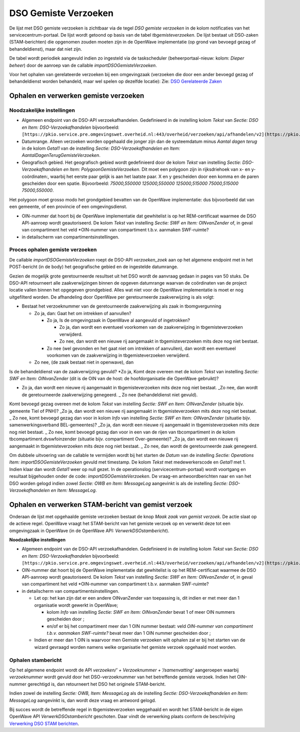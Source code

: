 DSO Gemiste Verzoeken
=====================

De lijst met DSO gemiste verzoeken is zichtbaar via de tegel *DSO
gemiste verzoeken* in de kolom notificaties van het
servicecentrum-portaal. De lijst wordt getoond op basis van de tabel
*tbgemisteverzoeken*. De lijst bestaat uit DSO-zaken (STAM-berichten)
die opgenomen zouden moeten zijn in de OpenWave implementatie (op grond
van bevoegd gezag of behandeldienst), maar dat niet zijn.

De tabel wordt periodiek aangevuld indien zo ingesteld via de
taskscheduler (beheerportaal-nieuw: kolom: *Dieper beheer*) door de
aanroep van de callable *importDSOGemisteVerzoeken*.

Voor het ophalen van gerelateerde verzoeken bij een omgevingzaak
(verzoeken die door een ander bevoegd gezag of behandeldienst worden
behandeld, maar wel spelen op dezelfde locatie): Zie: `DSO Gerelateerde
Zaken </docs/probleemoplossing/programmablokken/dso_gerelateerde_zaken.md>`__

Ophalen en verwerken gemiste verzoeken
--------------------------------------

Noodzakelijke instellingen
~~~~~~~~~~~~~~~~~~~~~~~~~~

-  Algemeen endpoint van de DSO-API verzoekafhandelen. Gedefinieerd in
   de instelling kolom *Tekst* van *Sectie: DSO en Item:
   DSO-Verzoekafhandelen* bijvoorbeeld:
   ``[https://pkio.service.pre.omgevingswet.overheid.nl:443/overheid/verzoeken/api/afhandelen/v2](https://pkio.service.pre.omgevingswet.overheid.nl:443/overheid/verzoeken/api/afhandelen/v2.md)``
-  Datumrange. Alleen verzoeken worden opgehaald die jonger zijn dan de
   systeemdatum minus *Aantal dagen terug* in de kolom *Getal1* van de
   instelling *Sectie: DSO-Verzoekafhandelen en Item:
   AantalDagenTerugGemisteVerzoeken*.
-  Geografisch gebied. Het geografisch gebied wordt gedefinieerd door de
   kolom *Tekst* van instelling *Sectie: DSO-Verzoekafhandelen en Item:
   PolygoonGemisteVerzoeken*. Dit moet een polygoon zijn in
   rijksdriehoek van x- en y-coördinaten:, waarbij het eerste paar
   gelijk is aan het laatste paar. X en y gescheiden door een komma en
   de paren gescheiden door een spatie. Bijvoorbeeld: *75000,550000
   125000,550000 125000,515000 75000,515000 75000,550000*.

Het polygoon moet grosso modo het grondgebied bevatten van de OpenWave
implementatie: dus bijvoorbeeld dat van een gemeente, of een provincie
of een omgevingsdienst.

-  OIN-nummer dat hoort bij de OpenWave implementatie dat gewhitelist is
   op het REM-certificaat waarmee de DSO API-aanroep wordt
   geautoriseerd. De kolom *Tekst* van instelling *Sectie: SWF en Item:
   OINvanZender* of, in geval van compartiment het veld \*OIN-nummer van
   compartiment t.b.v. aanmaken SWF-ruimte?
-  in detailscherm van compartimentsinstellingen.

Proces ophalen gemiste verzoeken
~~~~~~~~~~~~~~~~~~~~~~~~~~~~~~~~

De callable *importDSOGemisteVerzoeken* roept de DSO-API
*verzoeken_zoek* aan op het algemene endpoint met in het POST-bericht
(in de body) het geografische gebied en de ingestelde datumrange.

Gezien de mogelijk grote geretourneerde resultset uit het DSO wordt de
aanvraag gedaan in pages van 50 stuks. De DSO-API retourneert alle
zaakverwijzingen binnen de opgeven datumrange waarvan de coördinaten van
de project locatie vallen binnen het opgegeven grondgebied. Alles wat
niet voor de OpenWave implementatie is moet er nog uitgefilterd worden.
De afhandeling door OpenWave per geretourneerde zaakverwijzing is als
volgt:

-  Bestaat het verzoeknummer van de geretourneerde zaakverwijzing als
   zaak in tbomgvergunning

   -  Zo ja, dan: Gaat het om intrekken of aanvullen?

      -  Zo ja, Is de omgevingzaak in OpenWave al aangevuld of
         ingetrokken?

         -  Zo ja, dan wordt een eventueel voorkomen van de
            zaakverwijzing in tbgemisteverzoeken verwijderd.
         -  Zo nee, dan wordt een nieuwe rij aangemaakt in
            tbgemisteverzoeken mits deze nog niet bestaat.

      -  Zo nee (wel gevonden en het gaat niet om intrekken of
         aanvullen), dan wordt een eventueel voorkomen van de
         zaakverwijzing in tbgemisteverzoeken verwijderd.

   -  Zo nee, (de zaak bestaat niet in openwave), dan

Is de behandeldienst van de zaakverwijzing gevuld? \*Zo ja, Komt deze
overeen met de kolom *Tekst* van instelling *Sectie: SWF en Item:
OINvanZender* (dit is de OIN van de host: de hoofdorganisatie die
OpenWave gebruikt)?

-  Zo ja, dan wordt een nieuwe rij aangemaakt in tbgemisteverzoeken mits
   deze nog niet bestaat. \_Zo nee, dan wordt de geretourneerde
   zaakverwijzing genegeerd. \_ Zo nee (behandeldienst niet gevuld).

Komt bevoegd gezag overeen met de kolom *Tekst* van instelling *Sectie:
SWF en Item: OINvanZender* (situatie bijv. gemeente Tiel of PNH)? \_Zo
ja, dan wordt een nieuwe rij aangemaakt in tbgemisteverzoeken mits deze
nog niet bestaat. \_ Zo nee, komt bevoegd gezag dan voor in kolom *Info*
van instelling *Sectie: SWF en Item: OINvanZender* (situatie bijv.
samenwerkingsverband BEL-gemeentes)? \_Zo ja, dan wordt een nieuwe rij
aangemaakt in tbgemisteverzoeken mits deze nog niet bestaat. \_ Zo nee,
komt bevoegd gezag dan voor in een van de rijen van tbcompartiment in de
kolom tbcompartiment.dvswfoinzender (situatie bijv. compartiment
Over-gemeente)? \_Zo ja, dan wordt een nieuwe rij aangemaakt in
tbgemisteverzoeken mits deze nog niet bestaat. \_ Zo nee, dan wordt de
geretourneerde zaak genegeerd.

Om dubbele uitvoering van de callable te vermijden wordt bij het starten
de *Datum* van de instelling *Sectie: Operations Item:
importDSOGemisteVerzoeken* gevuld met timestamp. De kolom *Tekst* met
medewerkerscode en *Getal1* met 1. Indien klaar dan wordt *Getal1* weer
op null gezet. In de operationslog (servicecentrum-portaal) wordt
voortgang en resultaat bijgehouden onder de code:
*importDSOGemisteVerzoeken*. De vraag-en antwoordberichten naar en van
het DSO worden gelogd indien zowel *Sectie: OWB en Item: MessageLog*
aangevinkt is als de instelling *Sectie: DSO-Verzoekafhandelen en Item:
MessageLog*.

Ophalen en verwerken STAM-bericht van gemist verzoek
----------------------------------------------------

Onderaan de lijst met opgehaalde gemiste verzoeken bestaat de knop *Maak
zaak van gemist verzoek*. De actie slaat op de actieve regel. OpenWave
vraagt het STAM-bericht van het gemiste verzoek op en verwerkt deze tot
een omgevingzaak in OpenWave (in de OpenWave API:
*VerwerkDSOstambericht*).

**Noodzakelijke instellingen**

-  Algemeen endpoint van de DSO-API verzoekafhandelen. Gedefinieerd in
   de instelling kolom *Tekst* van *Sectie: DSO en Item:
   DSO-Verzoekafhandelen* bijvoorbeeld:
   ``[https://pkio.service.pre.omgevingswet.overheid.nl:443/overheid/verzoeken/api/afhandelen/v2](https://pkio.service.pre.omgevingswet.overheid.nl:443/overheid/verzoeken/api/afhandelen/v2.md)``
-  OIN-nummer dat hoort bij de OpenWave implementatie dat gewhitelist is
   op het REM-certificaat waarmee de DSO API-aanroep wordt
   geautoriseerd. De kolom *Tekst* van instelling *Sectie: SWF en Item:
   OINvanZender* of, in geval van compartiment het veld \*OIN-nummer van
   compartiment t.b.v. aanmaken SWF-ruimte?
-  in detailscherm van compartimentsinstellingen.

   -  Let op: het kan zijn dat er een andere OINvanZender van toepassing
      is, dit indien er met meer dan 1 organisatie wordt gewerkt in
      OpenWave;

      -  kolom *Info* van instelling *Sectie: SWF en Item: OINvanZender*
         bevat 1 of meer OIN nummers gescheiden door ;
      -  en/of er bij het compartiment meer dan 1 OIN nummer bestaat:
         veld *OIN-nummer van compartiment t.b.v. aanmaken SWF-ruimte?*
         bevat meer dan 1 OIN nummer gescheiden door ;

   -  Indien er meer dan 1 OIN is waarvoor men Gemiste verzoeken wilt
      ophalen zal er bij het starten van de wizard gevraagd worden
      namens welke organisatie het gemiste verzoek opgehaald moet
      worden.

Ophalen stambericht
~~~~~~~~~~~~~~~~~~~

Op het algemene endpoint wordt de API *verzoeken/’ + Verzoeknummer +
’/samenvatting’* aangeroepen waarbij *verzoeknummer* wordt gevuld door
het DSO-verzoeknummer van het betreffende gemiste verzoek. Indien het
OIN-nummer gerechtigd is, dan retourneert het DSO het originele
STAM-bericht.

Indien zowel de instelling *Sectie: OWB, Item: MessageLog* als de
instelling *Sectie: DSO-Verzoekafhandelen en Item: MessageLog*
aangevinkt is, dan wordt deze vraag en antwoord gelogd.

Bij succes wordt de betreffende regel in tbgemisteverzoeken weggehaald
en wordt het STAM-bericht in de eigen OpenWave API
*VerwerkDSOstambericht* geschoten. Daar vindt de verwerking plaats
conform de beschrijving `Verwerking DSO STAM
berichten </docs/probleemoplossing/programmablokken/verwerking_dso_stam_berichten.md>`__.
